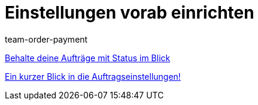 = Einstellungen vorab einrichten
:page-index: false
:id: SCX5QC5
:author: team-order-payment

xref:videos:auftraege-mit-status.adoc#[Behalte deine Aufträge mit Status im Blick]

<<videos/auftragsabwicklung/einstellungen-vorab-einrichten/auftragseinstellungen#, Ein kurzer Blick in die Auftragseinstellungen!>>
